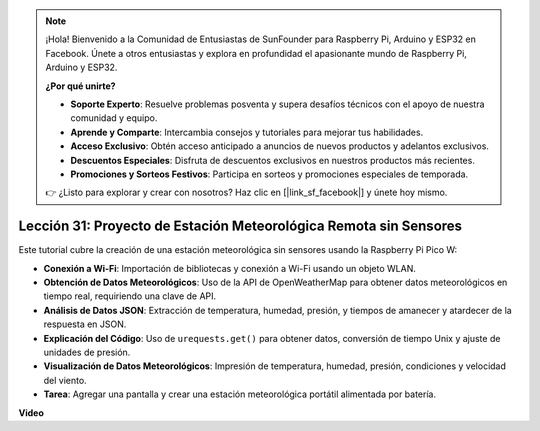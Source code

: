 .. note::

    ¡Hola! Bienvenido a la Comunidad de Entusiastas de SunFounder para Raspberry Pi, Arduino y ESP32 en Facebook. Únete a otros entusiastas y explora en profundidad el apasionante mundo de Raspberry Pi, Arduino y ESP32.

    **¿Por qué unirte?**

    - **Soporte Experto**: Resuelve problemas posventa y supera desafíos técnicos con el apoyo de nuestra comunidad y equipo.
    - **Aprende y Comparte**: Intercambia consejos y tutoriales para mejorar tus habilidades.
    - **Acceso Exclusivo**: Obtén acceso anticipado a anuncios de nuevos productos y adelantos exclusivos.
    - **Descuentos Especiales**: Disfruta de descuentos exclusivos en nuestros productos más recientes.
    - **Promociones y Sorteos Festivos**: Participa en sorteos y promociones especiales de temporada.

    👉 ¿Listo para explorar y crear con nosotros? Haz clic en [|link_sf_facebook|] y únete hoy mismo.

Lección 31: Proyecto de Estación Meteorológica Remota sin Sensores
=============================================================================

Este tutorial cubre la creación de una estación meteorológica sin sensores usando la Raspberry Pi Pico W:

* **Conexión a Wi-Fi**: Importación de bibliotecas y conexión a Wi-Fi usando un objeto WLAN.
* **Obtención de Datos Meteorológicos**: Uso de la API de OpenWeatherMap para obtener datos meteorológicos en tiempo real, requiriendo una clave de API.
* **Análisis de Datos JSON**: Extracción de temperatura, humedad, presión, y tiempos de amanecer y atardecer de la respuesta en JSON.
* **Explicación del Código**: Uso de ``urequests.get()`` para obtener datos, conversión de tiempo Unix y ajuste de unidades de presión.
* **Visualización de Datos Meteorológicos**: Impresión de temperatura, humedad, presión, condiciones y velocidad del viento.
* **Tarea**: Agregar una pantalla y crear una estación meteorológica portátil alimentada por batería.

**Video**

.. raw:: html

    <iframe width="700" height="500" src="https://www.youtube.com/embed/hbcA90S7Jtk?si=mHMxKUEEpqiYM7DA" title="YouTube video player" frameborder="0" allow="accelerometer; autoplay; clipboard-write; encrypted-media; gyroscope; picture-in-picture; web-share" allowfullscreen></iframe>
